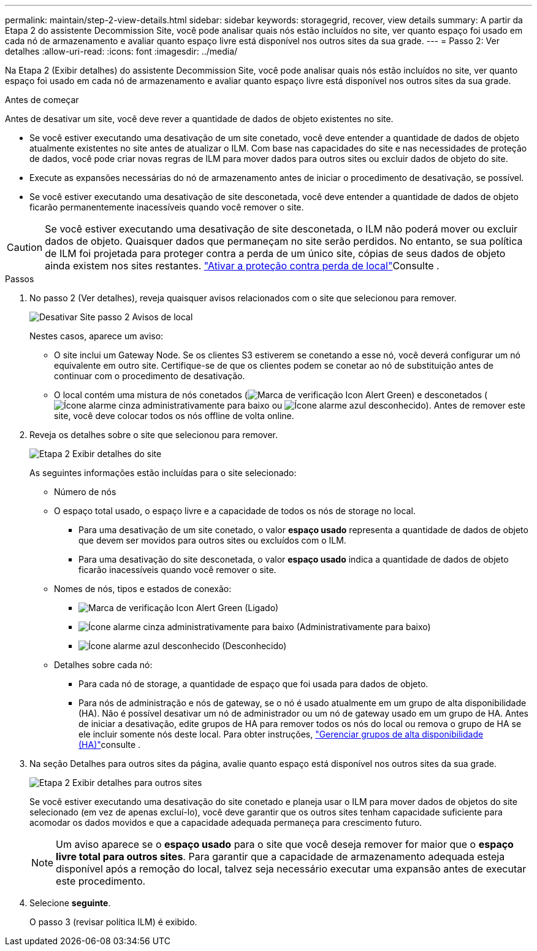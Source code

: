 ---
permalink: maintain/step-2-view-details.html 
sidebar: sidebar 
keywords: storagegrid, recover, view details 
summary: A partir da Etapa 2 do assistente Decommission Site, você pode analisar quais nós estão incluídos no site, ver quanto espaço foi usado em cada nó de armazenamento e avaliar quanto espaço livre está disponível nos outros sites da sua grade. 
---
= Passo 2: Ver detalhes
:allow-uri-read: 
:icons: font
:imagesdir: ../media/


[role="lead"]
Na Etapa 2 (Exibir detalhes) do assistente Decommission Site, você pode analisar quais nós estão incluídos no site, ver quanto espaço foi usado em cada nó de armazenamento e avaliar quanto espaço livre está disponível nos outros sites da sua grade.

.Antes de começar
Antes de desativar um site, você deve rever a quantidade de dados de objeto existentes no site.

* Se você estiver executando uma desativação de um site conetado, você deve entender a quantidade de dados de objeto atualmente existentes no site antes de atualizar o ILM. Com base nas capacidades do site e nas necessidades de proteção de dados, você pode criar novas regras de ILM para mover dados para outros sites ou excluir dados de objeto do site.
* Execute as expansões necessárias do nó de armazenamento antes de iniciar o procedimento de desativação, se possível.
* Se você estiver executando uma desativação de site desconetada, você deve entender a quantidade de dados de objeto ficarão permanentemente inacessíveis quando você remover o site.



CAUTION: Se você estiver executando uma desativação de site desconetada, o ILM não poderá mover ou excluir dados de objeto. Quaisquer dados que permaneçam no site serão perdidos. No entanto, se sua política de ILM foi projetada para proteger contra a perda de um único site, cópias de seus dados de objeto ainda existem nos sites restantes. link:../ilm/using-multiple-storage-pools-for-cross-site-replication.html["Ativar a proteção contra perda de local"]Consulte .

.Passos
. No passo 2 (Ver detalhes), reveja quaisquer avisos relacionados com o site que selecionou para remover.
+
image::../media/decommission_site_step_2_site_warnings.png[Desativar Site passo 2 Avisos de local]

+
Nestes casos, aparece um aviso:

+
** O site inclui um Gateway Node. Se os clientes S3 estiverem se conetando a esse nó, você deverá configurar um nó equivalente em outro site. Certifique-se de que os clientes podem se conetar ao nó de substituição antes de continuar com o procedimento de desativação.
** O local contém uma mistura de nós conetados (image:../media/icon_alert_green_checkmark.png["Marca de verificação Icon Alert Green"]) e desconetados (image:../media/icon_alarm_gray_administratively_down.png["Ícone alarme cinza administrativamente para baixo"] ou image:../media/icon_alarm_blue_unknown.png["Ícone alarme azul desconhecido"]). Antes de remover este site, você deve colocar todos os nós offline de volta online.


. Reveja os detalhes sobre o site que selecionou para remover.
+
image::../media/decommission_site_step_2_view_details.png[Etapa 2 Exibir detalhes do site]

+
As seguintes informações estão incluídas para o site selecionado:

+
** Número de nós
** O espaço total usado, o espaço livre e a capacidade de todos os nós de storage no local.
+
*** Para uma desativação de um site conetado, o valor *espaço usado* representa a quantidade de dados de objeto que devem ser movidos para outros sites ou excluídos com o ILM.
*** Para uma desativação do site desconetada, o valor *espaço usado* indica a quantidade de dados de objeto ficarão inacessíveis quando você remover o site.


** Nomes de nós, tipos e estados de conexão:
+
*** image:../media/icon_alert_green_checkmark.png["Marca de verificação Icon Alert Green"] (Ligado)
*** image:../media/icon_alarm_gray_administratively_down.png["Ícone alarme cinza administrativamente para baixo"] (Administrativamente para baixo)
*** image:../media/icon_alarm_blue_unknown.png["Ícone alarme azul desconhecido"] (Desconhecido)


** Detalhes sobre cada nó:
+
*** Para cada nó de storage, a quantidade de espaço que foi usada para dados de objeto.
*** Para nós de administração e nós de gateway, se o nó é usado atualmente em um grupo de alta disponibilidade (HA). Não é possível desativar um nó de administrador ou um nó de gateway usado em um grupo de HA. Antes de iniciar a desativação, edite grupos de HA para remover todos os nós do local ou remova o grupo de HA se ele incluir somente nós deste local. Para obter instruções, link:../admin/managing-high-availability-groups.html["Gerenciar grupos de alta disponibilidade (HA)"]consulte .




. Na seção Detalhes para outros sites da página, avalie quanto espaço está disponível nos outros sites da sua grade.
+
image::../media/decommission_site_step_2_view_details_for_other_sites.png[Etapa 2 Exibir detalhes para outros sites]

+
Se você estiver executando uma desativação do site conetado e planeja usar o ILM para mover dados de objetos do site selecionado (em vez de apenas excluí-lo), você deve garantir que os outros sites tenham capacidade suficiente para acomodar os dados movidos e que a capacidade adequada permaneça para crescimento futuro.

+

NOTE: Um aviso aparece se o *espaço usado* para o site que você deseja remover for maior que o *espaço livre total para outros sites*. Para garantir que a capacidade de armazenamento adequada esteja disponível após a remoção do local, talvez seja necessário executar uma expansão antes de executar este procedimento.

. Selecione *seguinte*.
+
O passo 3 (revisar política ILM) é exibido.


